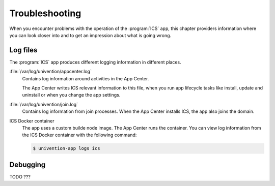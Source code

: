 .. _app-troubleshooting:

***************
Troubleshooting
***************

.. highlight:: console

When you encounter problems with the operation of the :program:`ICS` app,
this chapter providers information where you can look closer into and to get an
impression about what is going wrong.

.. _app-log-files:

Log files
=========

The :program:`ICS` app produces different logging information in different
places.

:file:`/var/log/univention/appcenter.log`
   Contains log information around activities in the App Center.

   The App Center writes ICS relevant information to this file, when you
   run app lifecycle tasks like install, update and uninstall or when you change
   the app settings.

:file:`/var/log/univention/join.log`
   Contains log information from join processes. When the App Center installs
   ICS, the app also joins the domain.

ICS Docker container
   The app uses a custom builde node image. The App
   Center runs the container. You can view log information from the ICS
   Docker container with the following command:

   .. code-block::

      $ univention-app logs ics

.. _app-debugging:

Debugging
=========

TODO ???

